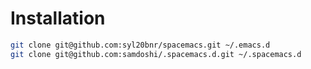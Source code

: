 * Installation
#+BEGIN_SRC sh
  git clone git@github.com:syl20bnr/spacemacs.git ~/.emacs.d
  git clone git@github.com:samdoshi/.spacemacs.d.git ~/.spacemacs.d
#+END_SRC


